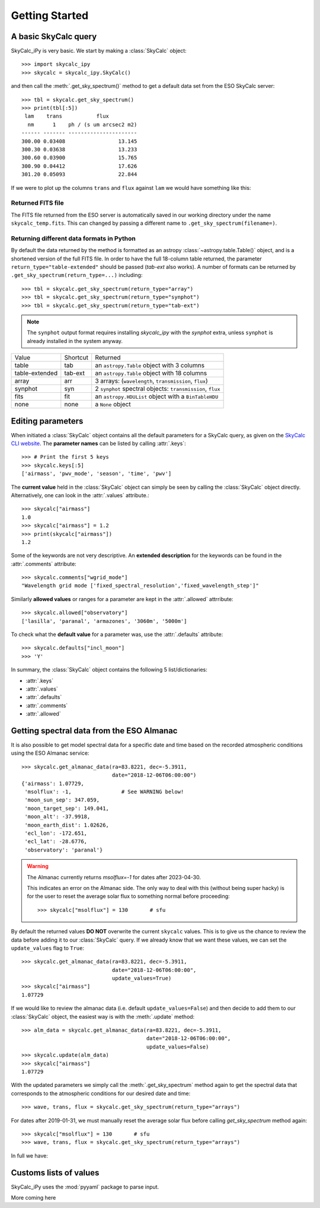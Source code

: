 Getting Started
===============

A basic SkyCalc query
---------------------

SkyCalc_iPy is very basic. We start by making a :class:`SkyCalc`
object::

    >>> import skycalc_ipy
    >>> skycalc = skycalc_ipy.SkyCalc()

and then call the :meth:`.get_sky_spectrum()` method to get a default data set
from the ESO SkyCalc server::

    >>> tbl = skycalc.get_sky_spectrum()
    >>> print(tbl[:5])
     lam    trans           flux         
      nm      1    ph / (s um arcsec2 m2)
    ------ ------- ----------------------
    300.00 0.03408                 13.145
    300.30 0.03638                 13.233
    300.60 0.03900                 15.765
    300.90 0.04412                 17.626
    301.20 0.05093                 22.844

.. versionchanged:: v0.2.0

   The `lam` column is now in nm, following the change by the ESO server.

If we were to plot up the columns ``trans`` and ``flux`` against ``lam`` we
would have something like this:

.. plot::

    import matplotlib.pyplot as plt
    from skycalc_ipy import SkyCalc

    tbl = SkyCalc().get_sky_spectrum()

    fig, ax = plt.subplots(2, 1, sharex=True, figsize=(8,8))
    fig.subplots_adjust(hspace=0)
    ax[0].plot(tbl["lam"], tbl["trans"], lw=1)
    ax[1].semilogy(tbl["lam"], tbl["flux"], lw=1)
    ax[0].set_ylabel("Transmission")
    ax[1].set_ylabel(f"Emission [{tbl['flux'].unit}]")
    ax[1].set_xlabel(f"Wavelength [{tbl['lam'].unit}]")
    ax[0].grid(True, ls=":")
    ax[1].grid(True, ls=":")


Returned FITS file
~~~~~~~~~~~~~~~~~~
The FITS file returned from the ESO server is automatically saved in our
working directory under the name ``skycalc_temp.fits``. This can changed by
passing a different name to ``.get_sky_spectrum(filename=)``.

Returning different data formats in Python
~~~~~~~~~~~~~~~~~~~~~~~~~~~~~~~~~~~~~~~~~~
By default the data returned by the method is formatted as an astropy
:class:`~astropy.table.Table()` object, and is a shortened version of the full
FITS file. In order to have the full 18-column table returned, the parameter
``return_type="table-extended"`` should be passed (`tab-ext` also works).
A number of formats can be returned by ``.get_sky_spectrum(return_type=...)``
including::

    >>> tbl = skycalc.get_sky_spectrum(return_type="array")
    >>> tbl = skycalc.get_sky_spectrum(return_type="synphot")
    >>> tbl = skycalc.get_sky_spectrum(return_type="tab-ext")

.. note::
    :class: margin

    The ``synphot`` output format requires installing `skycalc_ipy` with the `synphot` extra, unless ``synphot`` is already installed in the system anyway.

============== ======== ========
Value          Shortcut Returned
-------------- -------- --------
table          tab      an ``astropy.Table`` object with 3 columns
table-extended tab-ext  an ``astropy.Table`` object with 18 columns
array          arr      3 arrays: (``wavelength``, ``transmission``, ``flux``)
synphot        syn      2 ``synphot`` spectral objects: ``transmission``, ``flux``
fits           fit      an ``astropy.HDUList`` object with a ``BinTableHDU``
none           none     a ``None`` object
============== ======== ========


Editing parameters
------------------

When initiated a :class:`SkyCalc` object contains all the default parameters
for a SkyCalc query, as given on the `SkyCalc CLI website`_.
The **parameter names** can be listed by calling :attr:`.keys`::

    >>> # Print the first 5 keys
    >>> skycalc.keys[:5]
    ['airmass', 'pwv_mode', 'season', 'time', 'pwv']

.. _SkyCalc CLI website: https://www.eso.org/observing/etc/doc/skycalc/helpskycalccli.html

The **current value** held in the :class:`SkyCalc` object can simply be seen by
calling the :class:`SkyCalc` object directly. Alternatively, one can look in the
:attr:`.values` attribute.::

    >>> skycalc["airmass"]
    1.0
    >>> skycalc["airmass"] = 1.2
    >>> print(skycalc["airmass"])
    1.2

Some of the keywords are not very descriptive. An **extended description** for
the keywords can be found in the :attr:`.comments` attribute::

    >>> skycalc.comments["wgrid_mode"]
    "Wavelength grid mode ['fixed_spectral_resolution','fixed_wavelength_step']"

Similarly **allowed values** or ranges for a parameter are kept in the
:attr:`.allowed` attrribute::

    >>> skycalc.allowed["observatory"]
    ['lasilla', 'paranal', 'armazones', '3060m', '5000m']

To check what the **default value** for a parameter was, use the
:attr:`.defaults` attribute::

    >>> skycalc.defaults["incl_moon"]
    >>> 'Y'

In summary, the :class:`SkyCalc` object contains the following 5
list/dictionaries:

- :attr:`.keys`
- :attr:`.values`
- :attr:`.defaults`
- :attr:`.comments`
- :attr:`.allowed`


Getting spectral data from the ESO Almanac
------------------------------------------
It is also possible to get model spectral data for a specific date and time
based on the recorded atmospheric conditions using the ESO Almanac service::

    >>> skycalc.get_almanac_data(ra=83.8221, dec=-5.3911,
                                 date="2018-12-06T06:00:00")
    {'airmass': 1.07729,
     'msolflux': -1,                # See WARNING below!
     'moon_sun_sep': 347.059,
     'moon_target_sep': 149.041,
     'moon_alt': -37.9918,
     'moon_earth_dist': 1.02626,
     'ecl_lon': -172.651,
     'ecl_lat': -28.6776,
     'observatory': 'paranal'}

.. warning:: The Almanac currently returns `msolflux=-1` for dates after 2023-04-30.
    :class: margin

    This indicates an error on the Almanac side. The only way to deal with this
    (without being super hacky) is for the user to reset the average solar flux
    to something normal before proceeding::

        >>> skycalc["msolflux"] = 130       # sfu

By default the returned values **DO NOT** overwrite the current ``skycalc``
values. This is to give us the chance to review the data before adding it to
our :class:`SkyCalc` query. If we already know that we want these values,
we can set the ``update_values`` flag to ``True``::

    >>> skycalc.get_almanac_data(ra=83.8221, dec=-5.3911,
                                 date="2018-12-06T06:00:00",
                                 update_values=True)
    >>> skycalc["airmass"]
    1.07729

If we would like to review the almanac data (i.e. default
``update_values=False``) and then decide to add them to our :class:`SkyCalc`
object, the easiest way is with the :meth:`.update` method::

    >>> alm_data = skycalc.get_almanac_data(ra=83.8221, dec=-5.3911,
                                            date="2018-12-06T06:00:00",
                                            update_values=False)
    >>> skycalc.update(alm_data)
    >>> skycalc["airmass"]
    1.07729

With the updated parameters we simply call the :meth:`.get_sky_spectrum` method
again to get the spectral data that corresponds to the atmospheric conditions
for our desired date and time::

    >>> wave, trans, flux = skycalc.get_sky_spectrum(return_type="arrays")

For dates after 2019-01-31, we must manually reset the average solar flux before
calling `get_sky_spectrum` method again::

    >>> skycalc["msolflux"] = 130       # sfu
    >>> wave, trans, flux = skycalc.get_sky_spectrum(return_type="arrays")

In full we have:

.. plot::
    :include-source:

    import matplotlib.pyplot as plt
    from skycalc_ipy import SkyCalc

    skycalc = SkyCalc()
    skycalc.get_almanac_data(ra=83.8221, dec=-5.3911,
                             date="2017-12-24T04:00:00",
                             update_values=True)
    # skycalc["msolflux"] = 130       # [sfu] For dates after 2019-01-31
    tbl = skycalc.get_sky_spectrum()

    plt.semilogy(tbl["lam"], tbl["flux"])
    plt.xlabel(f"Wavelength [{tbl['lam'].unit}]")
    plt.ylabel(f"Flux [{tbl['flux'].unit}]")
    plt.grid(True, ls=":")


Customs lists of values
-----------------------

SkyCalc_iPy uses the :mod:`pyyaml` package to parse input. 

More coming here
